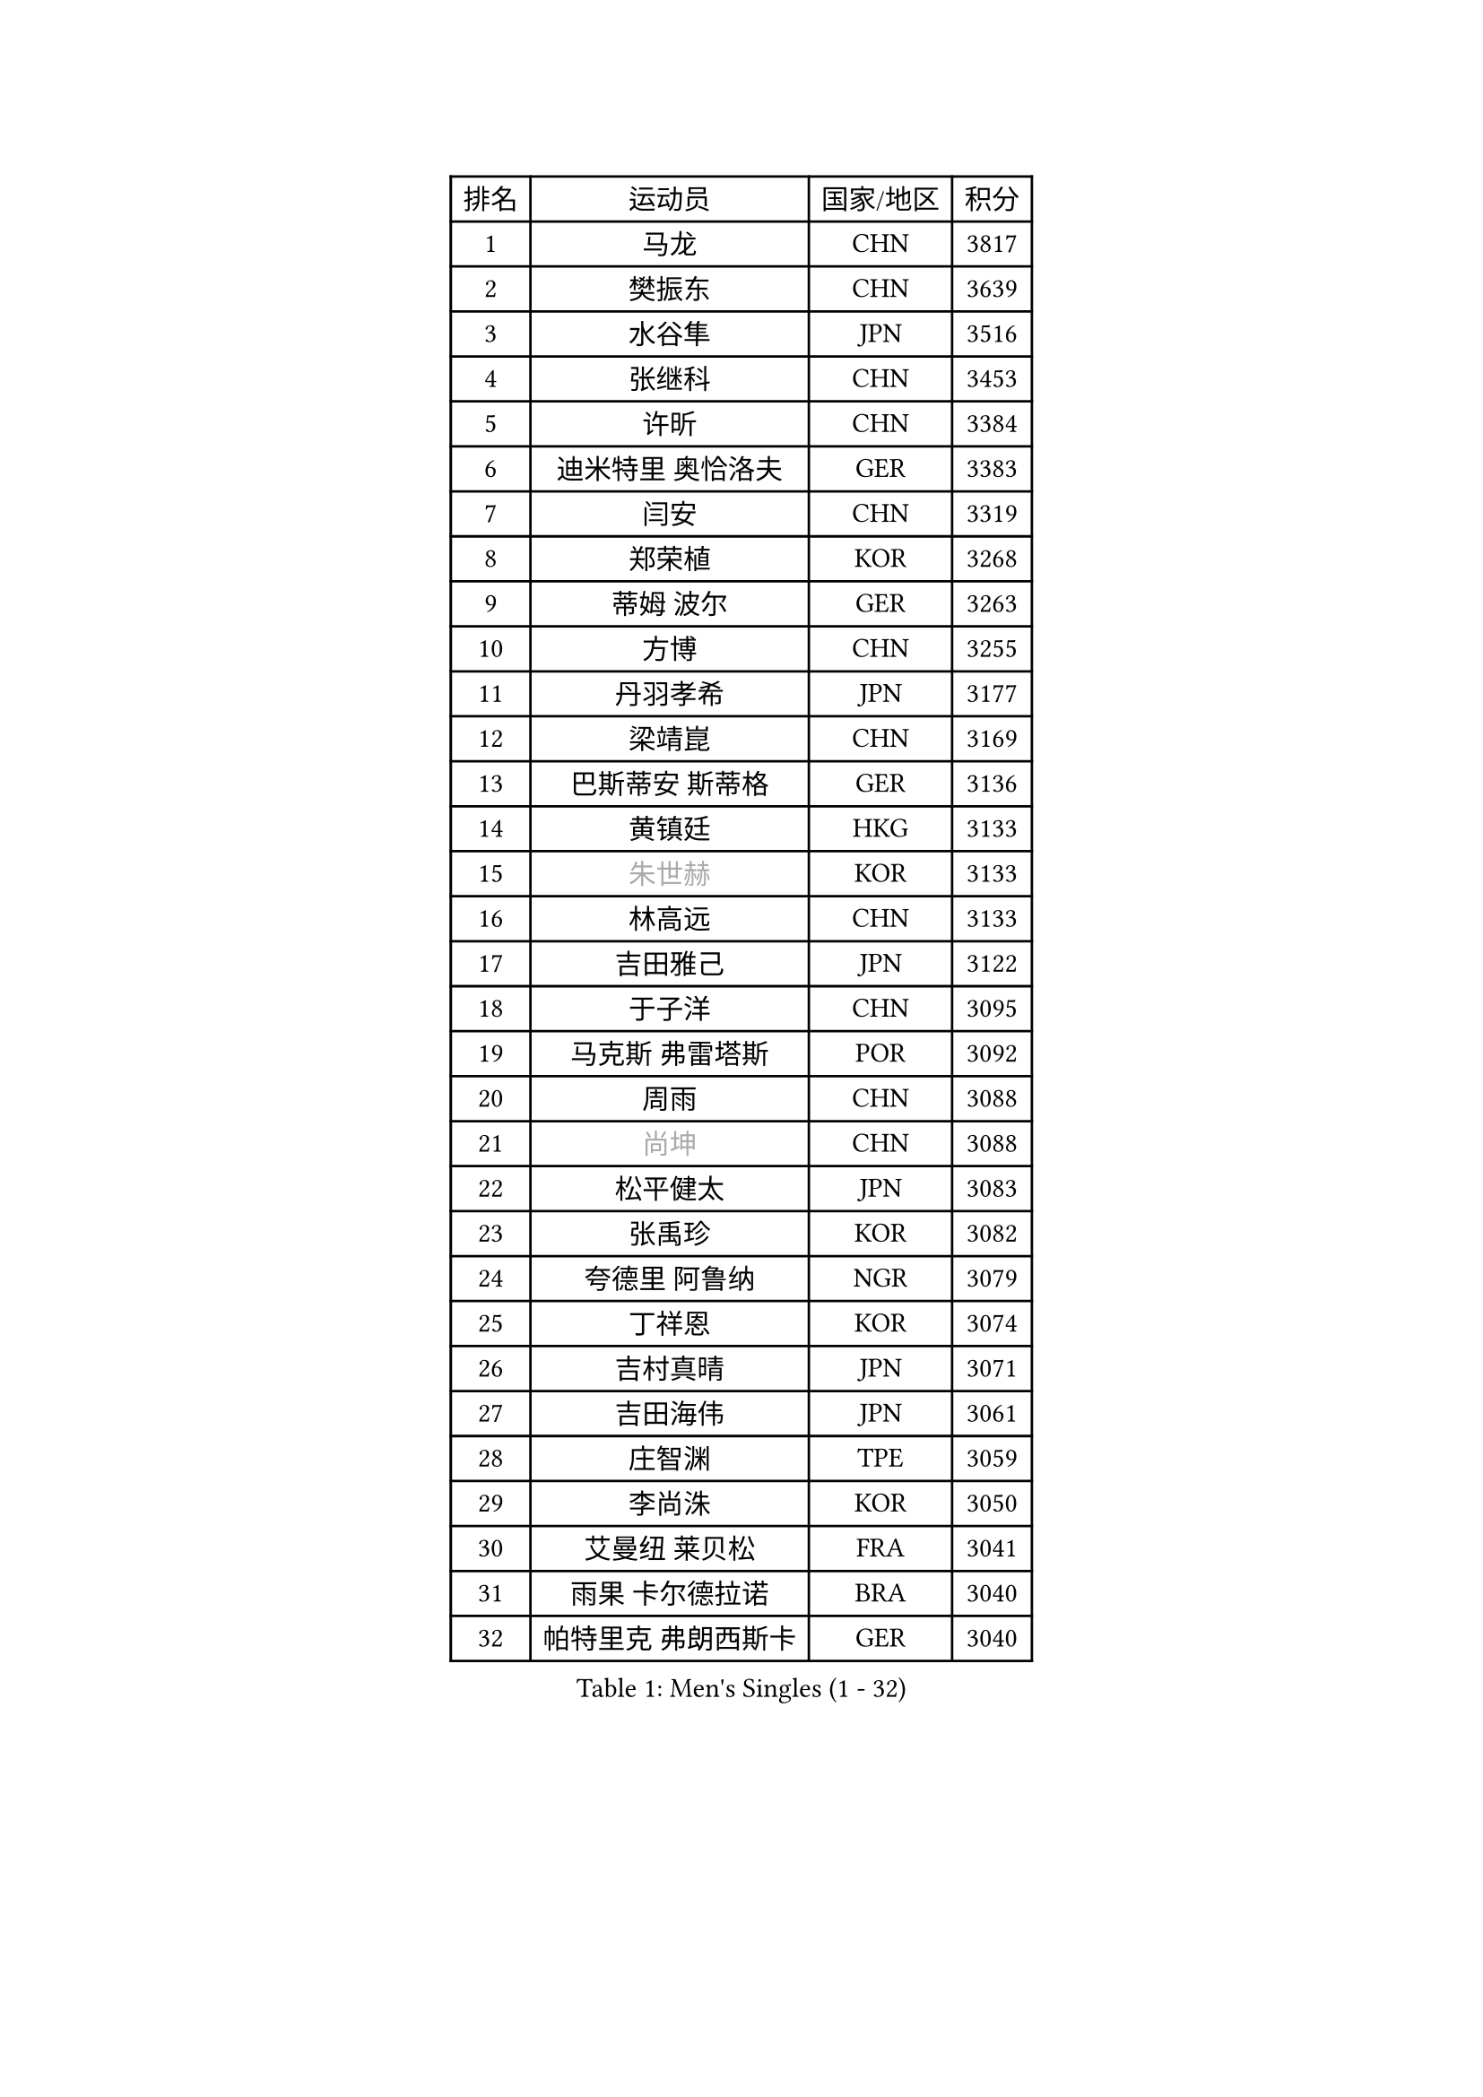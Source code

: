 
#set text(font: ("Courier New", "NSimSun"))
#figure(
  caption: "Men's Singles (1 - 32)",
    table(
      columns: 4,
      [排名], [运动员], [国家/地区], [积分],
      [1], [马龙], [CHN], [3817],
      [2], [樊振东], [CHN], [3639],
      [3], [水谷隼], [JPN], [3516],
      [4], [张继科], [CHN], [3453],
      [5], [许昕], [CHN], [3384],
      [6], [迪米特里 奥恰洛夫], [GER], [3383],
      [7], [闫安], [CHN], [3319],
      [8], [郑荣植], [KOR], [3268],
      [9], [蒂姆 波尔], [GER], [3263],
      [10], [方博], [CHN], [3255],
      [11], [丹羽孝希], [JPN], [3177],
      [12], [梁靖崑], [CHN], [3169],
      [13], [巴斯蒂安 斯蒂格], [GER], [3136],
      [14], [黄镇廷], [HKG], [3133],
      [15], [#text(gray, "朱世赫")], [KOR], [3133],
      [16], [林高远], [CHN], [3133],
      [17], [吉田雅己], [JPN], [3122],
      [18], [于子洋], [CHN], [3095],
      [19], [马克斯 弗雷塔斯], [POR], [3092],
      [20], [周雨], [CHN], [3088],
      [21], [#text(gray, "尚坤")], [CHN], [3088],
      [22], [松平健太], [JPN], [3083],
      [23], [张禹珍], [KOR], [3082],
      [24], [夸德里 阿鲁纳], [NGR], [3079],
      [25], [丁祥恩], [KOR], [3074],
      [26], [吉村真晴], [JPN], [3071],
      [27], [吉田海伟], [JPN], [3061],
      [28], [庄智渊], [TPE], [3059],
      [29], [李尚洙], [KOR], [3050],
      [30], [艾曼纽 莱贝松], [FRA], [3041],
      [31], [雨果 卡尔德拉诺], [BRA], [3040],
      [32], [帕特里克 弗朗西斯卡], [GER], [3040],
    )
  )#pagebreak()

#set text(font: ("Courier New", "NSimSun"))
#figure(
  caption: "Men's Singles (33 - 64)",
    table(
      columns: 4,
      [排名], [运动员], [国家/地区], [积分],
      [33], [LI Ping], [QAT], [3036],
      [34], [马蒂亚斯 法尔克], [SWE], [3035],
      [35], [弗拉基米尔 萨姆索诺夫], [BLR], [3031],
      [36], [村松雄斗], [JPN], [3031],
      [37], [UEDA Jin], [JPN], [3007],
      [38], [#text(gray, "唐鹏")], [HKG], [3007],
      [39], [大岛祐哉], [JPN], [2999],
      [40], [利亚姆 皮切福德], [ENG], [2996],
      [41], [TOKIC Bojan], [SLO], [2992],
      [42], [CHEN Weixing], [AUT], [2986],
      [43], [KOU Lei], [UKR], [2981],
      [44], [西蒙 高兹], [FRA], [2980],
      [45], [朴申赫], [PRK], [2979],
      [46], [克里斯坦 卡尔松], [SWE], [2977],
      [47], [GERELL Par], [SWE], [2971],
      [48], [蒂亚戈 阿波罗尼亚], [POR], [2968],
      [49], [高宁], [SGP], [2966],
      [50], [WALTHER Ricardo], [GER], [2965],
      [51], [WANG Zengyi], [POL], [2962],
      [52], [乔纳森 格罗斯], [DEN], [2959],
      [53], [赵胜敏], [KOR], [2957],
      [54], [卢文 菲鲁斯], [GER], [2957],
      [55], [#text(gray, "塩野真人")], [JPN], [2952],
      [56], [#text(gray, "李廷佑")], [KOR], [2948],
      [57], [HO Kwan Kit], [HKG], [2946],
      [58], [帕纳吉奥迪斯 吉奥尼斯], [GRE], [2945],
      [59], [周恺], [CHN], [2943],
      [60], [雅克布 迪亚斯], [POL], [2942],
      [61], [斯特凡 菲格尔], [AUT], [2938],
      [62], [OUAICHE Stephane], [ALG], [2936],
      [63], [林钟勋], [KOR], [2935],
      [64], [罗伯特 加尔多斯], [AUT], [2927],
    )
  )#pagebreak()

#set text(font: ("Courier New", "NSimSun"))
#figure(
  caption: "Men's Singles (65 - 96)",
    table(
      columns: 4,
      [排名], [运动员], [国家/地区], [积分],
      [65], [奥马尔 阿萨尔], [EGY], [2925],
      [66], [ACHANTA Sharath Kamal], [IND], [2917],
      [67], [MATTENET Adrien], [FRA], [2916],
      [68], [阿德里安 克里桑], [ROU], [2914],
      [69], [#text(gray, "LI Hu")], [SGP], [2914],
      [70], [陈建安], [TPE], [2912],
      [71], [江天一], [HKG], [2910],
      [72], [贝内迪克特 杜达], [GER], [2906],
      [73], [MONTEIRO Joao], [POR], [2903],
      [74], [SHIBAEV Alexander], [RUS], [2901],
      [75], [WANG Eugene], [CAN], [2892],
      [76], [PERSSON Jon], [SWE], [2888],
      [77], [汪洋], [SVK], [2888],
      [78], [DRINKHALL Paul], [ENG], [2886],
      [79], [KONECNY Tomas], [CZE], [2886],
      [80], [LIAO Cheng-Ting], [TPE], [2885],
      [81], [DESAI Harmeet], [IND], [2885],
      [82], [TAZOE Kenta], [JPN], [2883],
      [83], [张本智和], [JPN], [2881],
      [84], [ZHMUDENKO Yaroslav], [UKR], [2880],
      [85], [VLASOV Grigory], [RUS], [2880],
      [86], [LAM Siu Hang], [HKG], [2880],
      [87], [周启豪], [CHN], [2878],
      [88], [金珉锡], [KOR], [2870],
      [89], [安东 卡尔伯格], [SWE], [2869],
      [90], [PUCAR Tomislav], [CRO], [2869],
      [91], [#text(gray, "吴尚垠")], [KOR], [2868],
      [92], [ANDERSSON Harald], [SWE], [2865],
      [93], [森园政崇], [JPN], [2862],
      [94], [WANG Xi], [GER], [2857],
      [95], [TAKAKIWA Taku], [JPN], [2854],
      [96], [LUNDQVIST Jens], [SWE], [2849],
    )
  )#pagebreak()

#set text(font: ("Courier New", "NSimSun"))
#figure(
  caption: "Men's Singles (97 - 128)",
    table(
      columns: 4,
      [排名], [运动员], [国家/地区], [积分],
      [97], [KANG Dongsoo], [KOR], [2842],
      [98], [MATSUDAIRA Kenji], [JPN], [2840],
      [99], [ELOI Damien], [FRA], [2838],
      [100], [安德烈 加奇尼], [CRO], [2836],
      [101], [吉村和弘], [JPN], [2835],
      [102], [诺沙迪 阿拉米扬], [IRI], [2828],
      [103], [#text(gray, "HE Zhiwen")], [ESP], [2826],
      [104], [CANTERO Jesus], [ESP], [2825],
      [105], [及川瑞基], [JPN], [2824],
      [106], [ROBLES Alvaro], [ESP], [2823],
      [107], [HABESOHN Daniel], [AUT], [2822],
      [108], [FANG Yinchi], [CHN], [2822],
      [109], [特里斯坦 弗洛雷], [FRA], [2820],
      [110], [MACHI Asuka], [JPN], [2820],
      [111], [KIM Donghyun], [KOR], [2820],
      [112], [GHOSH Soumyajit], [IND], [2819],
      [113], [SAKAI Asuka], [JPN], [2815],
      [114], [王楚钦], [CHN], [2812],
      [115], [ORT Kilian], [GER], [2810],
      [116], [SZOCS Hunor], [ROU], [2810],
      [117], [IONESCU Ovidiu], [ROU], [2808],
      [118], [PARK Ganghyeon], [KOR], [2805],
      [119], [SAMBE Kohei], [JPN], [2800],
      [120], [PARK Jeongwoo], [KOR], [2799],
      [121], [PAPAGEORGIOU Konstantinos], [GRE], [2798],
      [122], [ROBINOT Quentin], [FRA], [2796],
      [123], [GERALDO Joao], [POR], [2796],
      [124], [OLAH Benedek], [FIN], [2794],
      [125], [MONTEIRO Thiago], [BRA], [2793],
      [126], [ZHAI Yujia], [DEN], [2791],
      [127], [MACHADO Carlos], [ESP], [2791],
      [128], [BOBOCICA Mihai], [ITA], [2790],
    )
  )